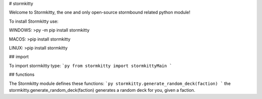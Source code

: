 # stormkitty

Welcome to Stormkitty, the one and only open-source stormbound related python module!

To install Stormkitty use:

WINDOWS:
>py -m pip install stormkitty

MACOS:
>pip install stormkitty

LINUX:
>pip install stormkitty

## import

To import stormkitty type:
```py
from stormkitty import stormkittyMain
```

## functions

The Stormkitty module defines these functions:
```py
stormkitty.generate_random_deck(faction)
```
the stormkitty.generate_random_deck(faction) generates a random deck for you, given a faction.
